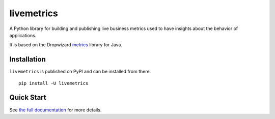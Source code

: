 ===========
livemetrics
===========

.. image:: https://readthedocs.org/projects/livemetrics/badge/?version=latest
    :target: https://livemetrics.readthedocs.io/en/latest/?badge=latest
    :alt: Documentation Status

.. image:: https://img.shields.io/pypi/l/livemetrics.svg
    :target: https://pypi.org/project/livemetrics/
    :alt: CeCILL-C

.. image:: https://img.shields.io/pypi/pyversions/livemetrics.svg
    :target: https://pypi.org/project/livemetrics/
    :alt: Python 3.x

.. image:: https://travis-ci.org/idemia/python-livemetrics.svg?branch=master
    :target: https://travis-ci.org/idemia/python-livemetrics
    :alt: Build Status (Travis CI)

.. image:: https://codecov.io/gh/idemia/python-livemetrics/branch/master/graph/badge.svg
    :target: https://codecov.io/gh/idemia/python-livemetrics
    :alt: Code Coverage Status (Codecov)

A Python library for building and publishing live business metrics used to have insights
about the behavior of applications.

It is based on the Dropwizard `metrics <https://metrics.dropwizard.io/>`_ library for Java.

Installation
============

``livemetrics`` is published on PyPI and can be installed from there::

    pip install -U livemetrics

Quick Start
===========


See `the full documentation <http://livemetrics.readthedocs.io/>`_ for more details.


